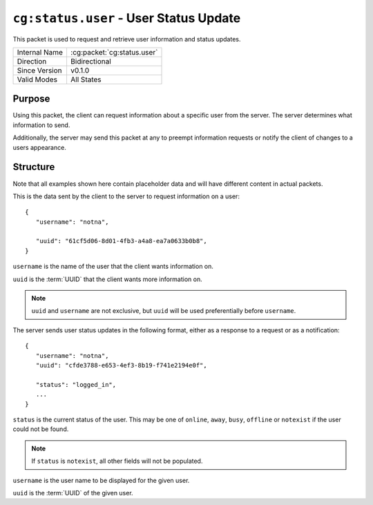 
``cg:status.user`` - User Status Update
=======================================

.. cg:packet:: cg:status.user

This packet is used to request and retrieve user information and status updates.

+-----------------------+--------------------------------------------+
|Internal Name          |:cg:packet:`cg:status.user`                 |
+-----------------------+--------------------------------------------+
|Direction              |Bidirectional                               |
+-----------------------+--------------------------------------------+
|Since Version          |v0.1.0                                      |
+-----------------------+--------------------------------------------+
|Valid Modes            |All States                                  |
+-----------------------+--------------------------------------------+

Purpose
-------

Using this packet, the client can request information about a specific user from
the server. The server determines what information to send.

Additionally, the server may send this packet at any to preempt information requests
or notify the client of changes to a users appearance.

Structure
---------

Note that all examples shown here contain placeholder data and will have different
content in actual packets.

This is the data sent by the client to the server to request information on a user: ::

   {
      "username": "notna",

      "uuid": "61cf5d06-8d01-4fb3-a4a8-ea7a0633b0b8",
   }

``username`` is the name of the user that the client wants information on.

``uuid`` is the :term:`UUID` that the client wants more information on.

.. note::
   ``uuid`` and ``username`` are not exclusive, but ``uuid`` will be used preferentially
   before ``username``\ .


The server sends user status updates in the following format, either as a response
to a request or as a notification: ::

   {
      "username": "notna",
      "uuid": "cfde3788-e653-4ef3-8b19-f741e2194e0f",

      "status": "logged_in",
      ...
   }

``status`` is the current status of the user. This may be one of ``online``\ ,
``away``\ , ``busy``\, ``offline`` or ``notexist`` if the user could not be found.

.. note::
   If ``status`` is ``notexist``\ , all other fields will not be populated.

``username`` is the user name to be displayed for the given user.

``uuid`` is the :term:`UUID` of the given user.

.. todo::
   Add more user attributes here.